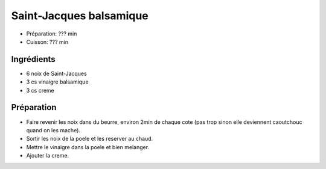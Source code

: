 .. index:: Saint-Jacques; ...balsamique
.. index:: Saisons: 4 saisons; Saint-Jacques balsamique

.. index:: Noix de Saint-Jacques; Saint-Jacques balsamique
.. index:: Creme; Saint-Jacques balsamique

.. _cuisine_saint_jacques_balsamique:

Saint-Jacques balsamique
########################

* Préparation: ??? min
* Cuisson: ??? min


Ingrédients
===========

* 6 noix de Saint-Jacques
* 3 cs vinaigre balsamique
* 3 cs creme


Préparation
===========

* Faire revenir les noix dans du beurre, environ 2min de chaque cote
  (pas trop sinon elle deviennent caoutchouc quand on les mache).
* Sortir les noix de la poele et les reserver au chaud.
* Mettre le vinaigre dans la poele et bien melanger.
* Ajouter la creme.

